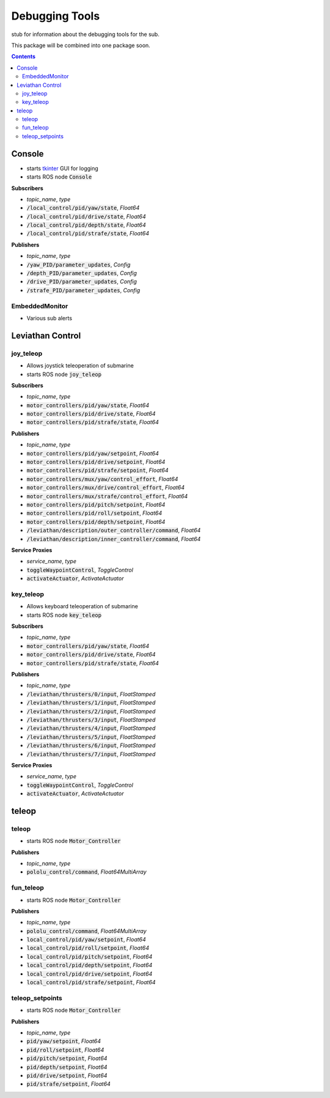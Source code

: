 ==============
Debugging Tools
==============
stub for information about the debugging tools for the sub.

This package will be combined into one package soon.


.. contents:: Contents

---------------
Console 
---------------

.. class:: Console


* starts `tkinter <https://docs.python.org/3/library/tkinter.html>`_ GUI for logging
* starts ROS node :code:`Console`




**Subscribers**

* *topic_name*, *type*
* :code:`/local_control/pid/yaw/state`, *Float64*
* :code:`/local_control/pid/drive/state`, *Float64*
* :code:`/local_control/pid/depth/state`, *Float64*
* :code:`/local_control/pid/strafe/state`, *Float64*

**Publishers**

* *topic_name*, *type*
* :code:`/yaw_PID/parameter_updates`, *Config*
* :code:`/depth_PID/parameter_updates`, *Config*
* :code:`/drive_PID/parameter_updates`, *Config*
* :code:`/strafe_PID/parameter_updates`, *Config*



EmbeddedMonitor
---------------

* Various sub alerts


--------------------
Leviathan Control
--------------------


joy_teleop
------------

.. class:: JoyTeleop

* Allows joystick teleoperation of submarine
* starts ROS node :code:`joy_teleop`

**Subscribers**

* *topic_name*, *type*
* :code:`motor_controllers/pid/yaw/state`, *Float64*
* :code:`motor_controllers/pid/drive/state`, *Float64*
* :code:`motor_controllers/pid/strafe/state`, *Float64*

**Publishers**

* *topic_name*, *type*
* :code:`motor_controllers/pid/yaw/setpoint`, *Float64*
* :code:`motor_controllers/pid/drive/setpoint`, *Float64*
* :code:`motor_controllers/pid/strafe/setpoint`, *Float64*
* :code:`motor_controllers/mux/yaw/control_effort`, *Float64*
* :code:`motor_controllers/mux/drive/control_effort`, *Float64*
* :code:`motor_controllers/mux/strafe/control_effort`, *Float64*
* :code:`motor_controllers/pid/pitch/setpoint`, *Float64*
* :code:`motor_controllers/pid/roll/setpoint`, *Float64*
* :code:`motor_controllers/pid/depth/setpoint`, *Float64*
* :code:`/leviathan/description/outer_controller/command`, *Float64*
* :code:`/leviathan/description/inner_controller/command`, *Float64*


**Service Proxies**

* *service_name*, *type*
* :code:`toggleWaypointControl`, *ToggleControl*
* :code:`activateActuator`, *ActivateActuator*


key_teleop
------------

.. class:: key_teleop

* Allows keyboard teleoperation of submarine
* starts ROS node :code:`key_teleop`

**Subscribers**

* *topic_name*, *type*
* :code:`motor_controllers/pid/yaw/state`, *Float64*
* :code:`motor_controllers/pid/drive/state`, *Float64*
* :code:`motor_controllers/pid/strafe/state`, *Float64*

**Publishers**

* *topic_name*, *type*
* :code:`/leviathan/thrusters/0/input`, *FloatStamped*
* :code:`/leviathan/thrusters/1/input`, *FloatStamped*
* :code:`/leviathan/thrusters/2/input`, *FloatStamped*
* :code:`/leviathan/thrusters/3/input`, *FloatStamped*
* :code:`/leviathan/thrusters/4/input`, *FloatStamped*
* :code:`/leviathan/thrusters/5/input`, *FloatStamped*
* :code:`/leviathan/thrusters/6/input`, *FloatStamped*
* :code:`/leviathan/thrusters/7/input`, *FloatStamped*



**Service Proxies**

* *service_name*, *type*
* :code:`toggleWaypointControl`, *ToggleControl*
* :code:`activateActuator`, *ActivateActuator*




--------------------
teleop
--------------------

teleop
------------

.. class:: Motor_Controller

* starts ROS node :code:`Motor_Controller`

**Publishers**

* *topic_name*, *type*
* :code:`pololu_control/command`, *Float64MultiArray*


fun_teleop
------------

.. class:: Motor_Controller

* starts ROS node :code:`Motor_Controller`

**Publishers**

* *topic_name*, *type*
* :code:`pololu_control/command`, *Float64MultiArray*
* :code:`local_control/pid/yaw/setpoint`, *Float64*
* :code:`local_control/pid/roll/setpoint`, *Float64*
* :code:`local_control/pid/pitch/setpoint`, *Float64*
* :code:`local_control/pid/depth/setpoint`, *Float64*
* :code:`local_control/pid/drive/setpoint`, *Float64*
* :code:`local_control/pid/strafe/setpoint`, *Float64*



teleop_setpoints
------------

.. class:: Motor_Controller

* starts ROS node :code:`Motor_Controller`

**Publishers**

* *topic_name*, *type*
* :code:`pid/yaw/setpoint`, *Float64*
* :code:`pid/roll/setpoint`, *Float64*
* :code:`pid/pitch/setpoint`, *Float64*
* :code:`pid/depth/setpoint`, *Float64*
* :code:`pid/drive/setpoint`, *Float64*
* :code:`pid/strafe/setpoint`, *Float64*







